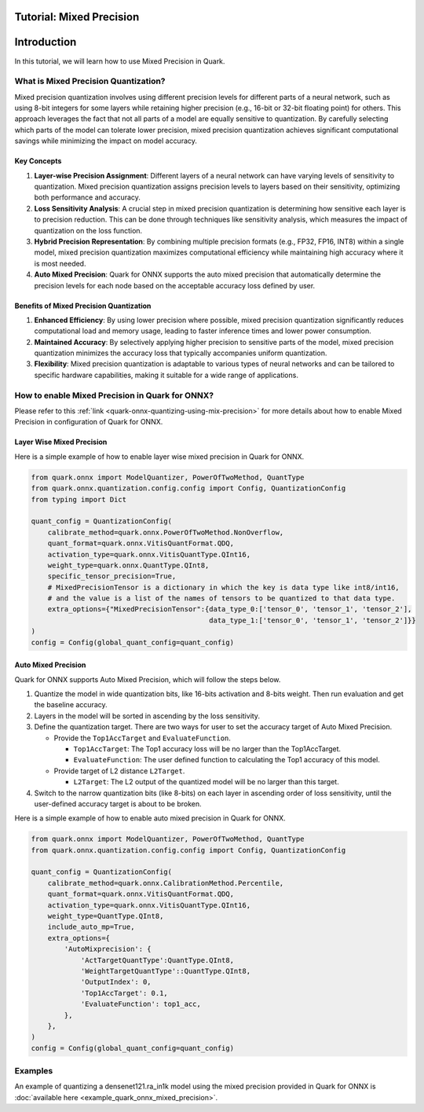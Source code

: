 Tutorial: Mixed Precision
=========================

Introduction
============

In this tutorial, we will learn how to use Mixed Precision in Quark.

What is Mixed Precision Quantization?
-------------------------------------

Mixed precision quantization involves using different precision levels
for different parts of a neural network, such as using 8-bit integers
for some layers while retaining higher precision (e.g., 16-bit or 32-bit
floating point) for others. This approach leverages the fact that not
all parts of a model are equally sensitive to quantization. By carefully
selecting which parts of the model can tolerate lower precision, mixed
precision quantization achieves significant computational savings while
minimizing the impact on model accuracy.

Key Concepts
~~~~~~~~~~~~

1. **Layer-wise Precision Assignment**: Different layers of a neural
   network can have varying levels of sensitivity to quantization. Mixed
   precision quantization assigns precision levels to layers based on
   their sensitivity, optimizing both performance and accuracy.
2. **Loss Sensitivity Analysis**: A crucial step in mixed precision
   quantization is determining how sensitive each layer is to precision
   reduction. This can be done through techniques like sensitivity
   analysis, which measures the impact of quantization on the loss
   function.
3. **Hybrid Precision Representation**: By combining multiple precision
   formats (e.g., FP32, FP16, INT8) within a single model, mixed
   precision quantization maximizes computational efficiency while
   maintaining high accuracy where it is most needed.
4. **Auto Mixed Precision**: Quark for ONNX supports the auto mixed
   precision that automatically determine the precision levels for each
   node based on the acceptable accuracy loss defined by user.

Benefits of Mixed Precision Quantization
~~~~~~~~~~~~~~~~~~~~~~~~~~~~~~~~~~~~~~~~

1. **Enhanced Efficiency**: By using lower precision where possible,
   mixed precision quantization significantly reduces computational load
   and memory usage, leading to faster inference times and lower power
   consumption.
2. **Maintained Accuracy**: By selectively applying higher precision to
   sensitive parts of the model, mixed precision quantization minimizes
   the accuracy loss that typically accompanies uniform quantization.
3. **Flexibility**: Mixed precision quantization is adaptable to various
   types of neural networks and can be tailored to specific hardware
   capabilities, making it suitable for a wide range of applications.

How to enable Mixed Precision in Quark for ONNX?
------------------------------------------------

Please refer to this :ref:`link <quark-onnx-quantizing-using-mix-precision>`
for more details about how to enable Mixed Precision in configuration of
Quark for ONNX.

Layer Wise Mixed Precision
~~~~~~~~~~~~~~~~~~~~~~~~~~

Here is a simple example of how to enable layer wise mixed precision in
Quark for ONNX.

.. code:: python

   from quark.onnx import ModelQuantizer, PowerOfTwoMethod, QuantType
   from quark.onnx.quantization.config.config import Config, QuantizationConfig
   from typing import Dict

   quant_config = QuantizationConfig(
       calibrate_method=quark.onnx.PowerOfTwoMethod.NonOverflow,
       quant_format=quark.onnx.VitisQuantFormat.QDQ,
       activation_type=quark.onnx.VitisQuantType.QInt16,
       weight_type=quark.onnx.QuantType.QInt8,
       specific_tensor_precision=True,
       # MixedPrecisionTensor is a dictionary in which the key is data type like int8/int16, 
       # and the value is a list of the names of tensors to be quantized to that data type.
       extra_options={"MixedPrecisionTensor":{data_type_0:['tensor_0', 'tensor_1', 'tensor_2'], 
                                              data_type_1:['tensor_0', 'tensor_1', 'tensor_2']}}
   )
   config = Config(global_quant_config=quant_config)

Auto Mixed Precision
~~~~~~~~~~~~~~~~~~~~

Quark for ONNX supports Auto Mixed Precision, which will follow the steps below.

1. Quantize the model in wide quantization bits, like 16-bits activation and 8-bits weight. Then run evaluation and get the baseline accuracy.
2. Layers in the model will be sorted in ascending by the loss sensitivity.
3. Define the quantization target. There are two ways for user to set the accuracy target of Auto Mixed Precision.

   -  Provide the ``Top1AccTarget`` and ``EvaluateFunction``.

      -  ``Top1AccTarget``: The Top1 accuracy loss will be no larger than the Top1AccTarget.
      -  ``EvaluateFunction``: The user defined function to calculating the Top1 accuracy of this model.
      
   -  Provide target of L2 distance ``L2Target``.

      -  ``L2Target``: The L2 output of the quantized model will be no larger than this target. 

4. Switch to the narrow quantization bits (like 8-bits) on each layer in ascending order of loss sensitivity, until the user-defined accuracy target is about to be broken.

Here is a simple example of how to enable auto mixed precision in Quark
for ONNX.

.. code:: python

   from quark.onnx import ModelQuantizer, PowerOfTwoMethod, QuantType
   from quark.onnx.quantization.config.config import Config, QuantizationConfig

   quant_config = QuantizationConfig(
       calibrate_method=quark.onnx.CalibrationMethod.Percentile,
       quant_format=quark.onnx.VitisQuantFormat.QDQ,
       activation_type=quark.onnx.VitisQuantType.QInt16,
       weight_type=QuantType.QInt8,
       include_auto_mp=True,
       extra_options={
           'AutoMixprecision': {
               'ActTargetQuantType':QuantType.QInt8,
               'WeightTargetQuantType'::QuantType.QInt8,
               'OutputIndex': 0,
               'Top1AccTarget': 0.1,
               'EvaluateFunction': top1_acc,
           },
       },
   )
   config = Config(global_quant_config=quant_config)

Examples
--------

An example of quantizing a densenet121.ra_in1k model using the
mixed precision provided in Quark for ONNX is :doc:`available here <example_quark_onnx_mixed_precision>`.
